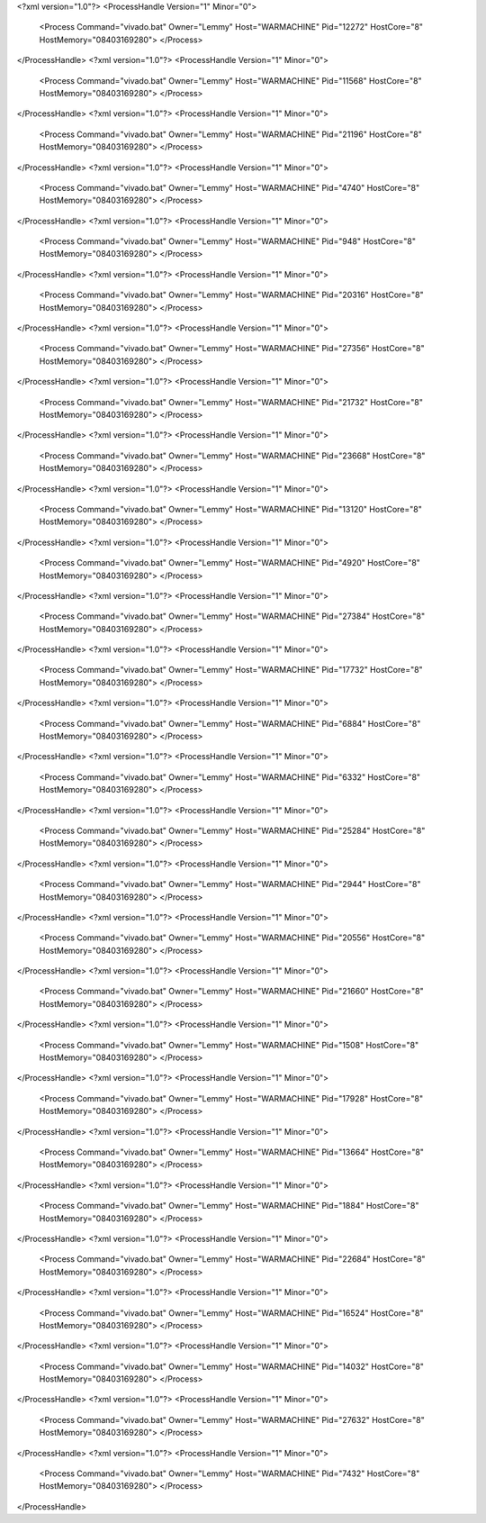 <?xml version="1.0"?>
<ProcessHandle Version="1" Minor="0">
    <Process Command="vivado.bat" Owner="Lemmy" Host="WARMACHINE" Pid="12272" HostCore="8" HostMemory="08403169280">
    </Process>
</ProcessHandle>
<?xml version="1.0"?>
<ProcessHandle Version="1" Minor="0">
    <Process Command="vivado.bat" Owner="Lemmy" Host="WARMACHINE" Pid="11568" HostCore="8" HostMemory="08403169280">
    </Process>
</ProcessHandle>
<?xml version="1.0"?>
<ProcessHandle Version="1" Minor="0">
    <Process Command="vivado.bat" Owner="Lemmy" Host="WARMACHINE" Pid="21196" HostCore="8" HostMemory="08403169280">
    </Process>
</ProcessHandle>
<?xml version="1.0"?>
<ProcessHandle Version="1" Minor="0">
    <Process Command="vivado.bat" Owner="Lemmy" Host="WARMACHINE" Pid="4740" HostCore="8" HostMemory="08403169280">
    </Process>
</ProcessHandle>
<?xml version="1.0"?>
<ProcessHandle Version="1" Minor="0">
    <Process Command="vivado.bat" Owner="Lemmy" Host="WARMACHINE" Pid="948" HostCore="8" HostMemory="08403169280">
    </Process>
</ProcessHandle>
<?xml version="1.0"?>
<ProcessHandle Version="1" Minor="0">
    <Process Command="vivado.bat" Owner="Lemmy" Host="WARMACHINE" Pid="20316" HostCore="8" HostMemory="08403169280">
    </Process>
</ProcessHandle>
<?xml version="1.0"?>
<ProcessHandle Version="1" Minor="0">
    <Process Command="vivado.bat" Owner="Lemmy" Host="WARMACHINE" Pid="27356" HostCore="8" HostMemory="08403169280">
    </Process>
</ProcessHandle>
<?xml version="1.0"?>
<ProcessHandle Version="1" Minor="0">
    <Process Command="vivado.bat" Owner="Lemmy" Host="WARMACHINE" Pid="21732" HostCore="8" HostMemory="08403169280">
    </Process>
</ProcessHandle>
<?xml version="1.0"?>
<ProcessHandle Version="1" Minor="0">
    <Process Command="vivado.bat" Owner="Lemmy" Host="WARMACHINE" Pid="23668" HostCore="8" HostMemory="08403169280">
    </Process>
</ProcessHandle>
<?xml version="1.0"?>
<ProcessHandle Version="1" Minor="0">
    <Process Command="vivado.bat" Owner="Lemmy" Host="WARMACHINE" Pid="13120" HostCore="8" HostMemory="08403169280">
    </Process>
</ProcessHandle>
<?xml version="1.0"?>
<ProcessHandle Version="1" Minor="0">
    <Process Command="vivado.bat" Owner="Lemmy" Host="WARMACHINE" Pid="4920" HostCore="8" HostMemory="08403169280">
    </Process>
</ProcessHandle>
<?xml version="1.0"?>
<ProcessHandle Version="1" Minor="0">
    <Process Command="vivado.bat" Owner="Lemmy" Host="WARMACHINE" Pid="27384" HostCore="8" HostMemory="08403169280">
    </Process>
</ProcessHandle>
<?xml version="1.0"?>
<ProcessHandle Version="1" Minor="0">
    <Process Command="vivado.bat" Owner="Lemmy" Host="WARMACHINE" Pid="17732" HostCore="8" HostMemory="08403169280">
    </Process>
</ProcessHandle>
<?xml version="1.0"?>
<ProcessHandle Version="1" Minor="0">
    <Process Command="vivado.bat" Owner="Lemmy" Host="WARMACHINE" Pid="6884" HostCore="8" HostMemory="08403169280">
    </Process>
</ProcessHandle>
<?xml version="1.0"?>
<ProcessHandle Version="1" Minor="0">
    <Process Command="vivado.bat" Owner="Lemmy" Host="WARMACHINE" Pid="6332" HostCore="8" HostMemory="08403169280">
    </Process>
</ProcessHandle>
<?xml version="1.0"?>
<ProcessHandle Version="1" Minor="0">
    <Process Command="vivado.bat" Owner="Lemmy" Host="WARMACHINE" Pid="25284" HostCore="8" HostMemory="08403169280">
    </Process>
</ProcessHandle>
<?xml version="1.0"?>
<ProcessHandle Version="1" Minor="0">
    <Process Command="vivado.bat" Owner="Lemmy" Host="WARMACHINE" Pid="2944" HostCore="8" HostMemory="08403169280">
    </Process>
</ProcessHandle>
<?xml version="1.0"?>
<ProcessHandle Version="1" Minor="0">
    <Process Command="vivado.bat" Owner="Lemmy" Host="WARMACHINE" Pid="20556" HostCore="8" HostMemory="08403169280">
    </Process>
</ProcessHandle>
<?xml version="1.0"?>
<ProcessHandle Version="1" Minor="0">
    <Process Command="vivado.bat" Owner="Lemmy" Host="WARMACHINE" Pid="21660" HostCore="8" HostMemory="08403169280">
    </Process>
</ProcessHandle>
<?xml version="1.0"?>
<ProcessHandle Version="1" Minor="0">
    <Process Command="vivado.bat" Owner="Lemmy" Host="WARMACHINE" Pid="1508" HostCore="8" HostMemory="08403169280">
    </Process>
</ProcessHandle>
<?xml version="1.0"?>
<ProcessHandle Version="1" Minor="0">
    <Process Command="vivado.bat" Owner="Lemmy" Host="WARMACHINE" Pid="17928" HostCore="8" HostMemory="08403169280">
    </Process>
</ProcessHandle>
<?xml version="1.0"?>
<ProcessHandle Version="1" Minor="0">
    <Process Command="vivado.bat" Owner="Lemmy" Host="WARMACHINE" Pid="13664" HostCore="8" HostMemory="08403169280">
    </Process>
</ProcessHandle>
<?xml version="1.0"?>
<ProcessHandle Version="1" Minor="0">
    <Process Command="vivado.bat" Owner="Lemmy" Host="WARMACHINE" Pid="1884" HostCore="8" HostMemory="08403169280">
    </Process>
</ProcessHandle>
<?xml version="1.0"?>
<ProcessHandle Version="1" Minor="0">
    <Process Command="vivado.bat" Owner="Lemmy" Host="WARMACHINE" Pid="22684" HostCore="8" HostMemory="08403169280">
    </Process>
</ProcessHandle>
<?xml version="1.0"?>
<ProcessHandle Version="1" Minor="0">
    <Process Command="vivado.bat" Owner="Lemmy" Host="WARMACHINE" Pid="16524" HostCore="8" HostMemory="08403169280">
    </Process>
</ProcessHandle>
<?xml version="1.0"?>
<ProcessHandle Version="1" Minor="0">
    <Process Command="vivado.bat" Owner="Lemmy" Host="WARMACHINE" Pid="14032" HostCore="8" HostMemory="08403169280">
    </Process>
</ProcessHandle>
<?xml version="1.0"?>
<ProcessHandle Version="1" Minor="0">
    <Process Command="vivado.bat" Owner="Lemmy" Host="WARMACHINE" Pid="27632" HostCore="8" HostMemory="08403169280">
    </Process>
</ProcessHandle>
<?xml version="1.0"?>
<ProcessHandle Version="1" Minor="0">
    <Process Command="vivado.bat" Owner="Lemmy" Host="WARMACHINE" Pid="7432" HostCore="8" HostMemory="08403169280">
    </Process>
</ProcessHandle>
